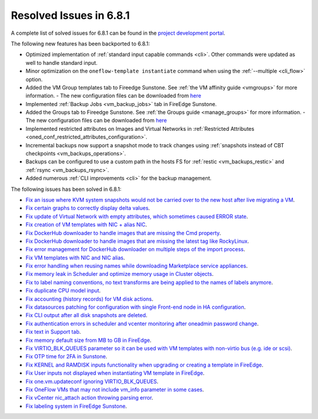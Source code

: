 .. _resolved_issues_681:

Resolved Issues in 6.8.1
--------------------------------------------------------------------------------

A complete list of solved issues for 6.8.1 can be found in the `project development portal <https://github.com/OpenNebula/one/milestone/71?closed=1>`__.

The following new features has been backported to 6.8.1:

- Optimized implementation of :ref:`standard input capable commands <cli>`. Other commands were updated as well to handle standard input.
- Minor optimization on the ``oneflow-template instantiate`` command when using the :ref:`--multiple <cli_flow>` option.
- Added the VM Group templates tab to Fireedge Sunstone. See :ref:`the VM affinity guide <vmgroups>` for more information.
  - The new configuration files can be downloaded from `here <https://bit.ly/one-68-maintenance-config>`__
- Implemented :ref:`Backup Jobs <vm_backup_jobs>` tab in FireEdge Sunstone.
- Added the Groups tab to Fireedge Sunstone. See :ref:`the Groups guide <manage_groups>` for more information.
  - The new configuration files can be downloaded from `here <https://bit.ly/groups-tab>`__
- Implemented restricted attributes on Images and Virtual Networks in :ref:`Restricted Attributes <oned_conf_restricted_attributes_configuration>`.
- Incremental backups now support a snapshot mode to track changes using :ref:`snapshots instead of CBT checkpoints <vm_backups_operations>`.
- Backups can be configured to use a custom path in the hosts FS for :ref:`restic <vm_backups_restic>` and :ref:`rsync <vm_backups_rsync>`.
- Added numerous :ref:`CLI improvements <cli>` for the backup management.

The following issues has been solved in 6.8.1:

- `Fix an issue where KVM system snapshots would not be carried over to the new host after live migrating a VM <https://github.com/OpenNebula/one/issues/6363>`__.
- `Fix certain graphs to correctly display delta values <https://github.com/OpenNebula/one/issues/6347>`__.
- `Fix update of Virtual Network with empty attributes, which sometimes caused ERROR state <https://github.com/OpenNebula/one/issues/6367>`__.
- `Fix creation of VM templates with NIC + alias NIC <https://github.com/OpenNebula/one/issues/6349>`__.
- `Fix DockerHub downloader to handle images that are missing the Cmd property <https://github.com/OpenNebula/one/issues/6374>`__.
- `Fix DockerHub downloader to handle images that are missing the latest tag like RockyLinux <https://github.com/OpenNebula/one/issues/6196>`__.
- `Fix error management for DockerHub downloader on multiple steps of the import process <https://github.com/OpenNebula/one/issues/6197>`__.
- `Fix VM templates with NIC and NIC alias <https://github.com/OpenNebula/one/issues/6349>`__.
- `Fix error handling when reusing names while downloading Marketplace service appliances <https://github.com/OpenNebula/one/issues/6370>`__.
- `Fix memory leak in Scheduler and optimize memory usage in Cluster objects <https://github.com/OpenNebula/one/issues/6365>`__.
- `Fix to label naming conventions, no text transforms are being applied to the names of labels anymore <https://github.com/OpenNebula/one/issues/6362>`__.
- `Fix duplicate CPU model input <https://github.com/OpenNebula/one/issues/6375>`__.
- `Fix accounting (history records) for VM disk actions <https://github.com/OpenNebula/one/issues/6320>`__.
- `Fix datasources patching for configuration with single Front-end node in HA configuration <https://github.com/OpenNebula/one/issues/6343>`__.
- `Fix CLI output after all disk snapshots are deleted <https://github.com/OpenNebula/one/issues/6388>`__.
- `Fix authentication errors in scheduler and vcenter monitoring after oneadmin password change <https://github.com/OpenNebula/one/issues/6354>`__.
- `Fix text in Support tab <https://github.com/OpenNebula/one/issues/6393>`__.
- `Fix memory default size from MB to GB in FireEdge <https://github.com/OpenNebula/one/issues/6221>`__.
- `Fix VIRTIO_BLK_QUEUES parameter so it can be used with VM templates with non-virtio bus (e.g. ide or scsi) <https://github.com/OpenNebula/one/issues/6401>`__.
- `Fix OTP time for 2FA in Sunstone <https://github.com/OpenNebula/one/issues/6385>`__.
- `Fix KERNEL and RAMDISK inputs functionality when upgrading or creating a template in FireEdge <https://github.com/OpenNebula/one/issues/6334>`__.
- `Fix User inputs not displayed when instantiating VM template in FireEdge <https://github.com/OpenNebula/one/issues/6392>`__.
- `Fix one.vm.updateconf ignoring VIRTIO_BLK_QUEUES  <https://github.com/OpenNebula/one/issues/6414>`__.
- `Fix OneFlow VMs that may not include vm_info parameter in some cases <https://github.com/OpenNebula/one/issues/6406>`__.
- `Fix vCenter nic_attach action throwing parsing error <https://github.com/OpenNebula/one/issues/6391>`__.
- `Fix labeling system in FireEdge Sunstone <https://github.com/OpenNebula/one/issues/6362>`__.